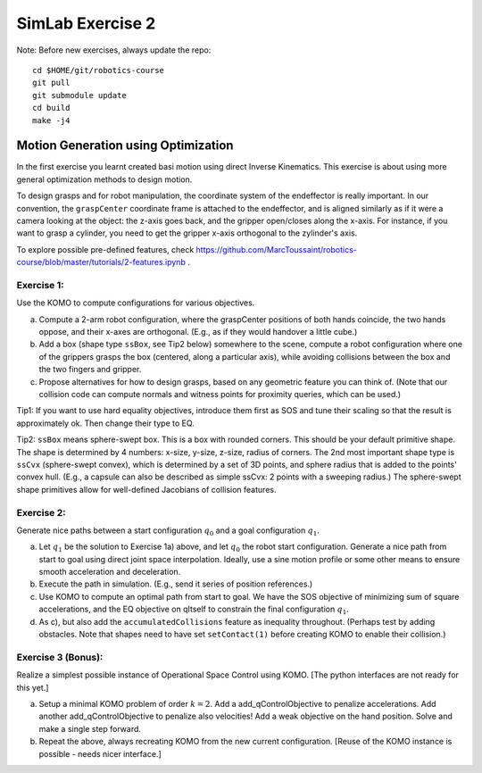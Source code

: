 ===================
 SimLab Exercise 2
===================

Note: Before new exercises, always update the repo::

  cd $HOME/git/robotics-course
  git pull
  git submodule update
  cd build
  make -j4



Motion Generation using Optimization
====================================

In the first exercise you learnt created basi motion using direct
Inverse Kinematics. This exercise is about using more general
optimization methods to design motion.

To design grasps and for robot manipulation, the coordinate system of
the endeffector is really important. In our convention, the
``graspCenter`` coordinate frame is attached to the endeffector, and
is aligned similarly as if it were a camera looking at the object: the
z-axis goes back, and the gripper open/closes along the x-axis. For
instance, if you want to grasp a cylinder, you need to get the gripper
x-axis orthogonal to the zylinder's axis.

To explore possible pre-defined features, check https://github.com/MarcToussaint/robotics-course/blob/master/tutorials/2-features.ipynb .


Exercise 1:
-----------

Use the KOMO to compute configurations for various objectives.

a) Compute a 2-arm robot configuration, where the graspCenter positions of both hands coincide, the two hands oppose, and their x-axes are orthogonal. (E.g., as if they would handover a little cube.) 
b) Add a box (shape type ``ssBox``, see Tip2 below)  somewhere to the scene, compute a robot configuration where one of the grippers grasps the box (centered, along a particular axis), while avoiding collisions between the box and the two fingers and gripper.
c) Propose alternatives for how to design grasps, based on any geometric feature you can think of. (Note that our collision code can compute normals and witness points for proximity queries, which can be used.)

Tip1: If you want to use hard equality objectives, introduce them first as SOS and tune their scaling so that the result is approximately ok. Then change their type to EQ.

Tip2: ``ssBox`` means sphere-swept box. This is a box with rounded corners. This should be your default primitive shape. The shape is determined by 4 numbers: x-size, y-size, z-size, radius of corners. The 2nd most important shape type is ``ssCvx`` (sphere-swept convex), which is determined by a set of 3D points, and sphere radius that is added to the points' convex hull. (E.g., a capsule can also be described as simple ssCvx: 2 points with a sweeping radius.) The sphere-swept shape primitives allow for well-defined Jacobians of collision features.


Exercise 2:
-----------

Generate nice paths between a  start configuration :math:`q_0` and a goal configuration :math:`q_1`.


a) Let :math:`q_1` be the solution to Exercise 1a) above, and let :math:`q_0` the robot start configuration. Generate a nice path from start to goal using direct joint space interpolation. Ideally, use a sine motion profile or some other means to ensure smooth acceleration and deceleration.
b) Execute the path in simulation. (E.g., send it series of position references.)
c) Use KOMO to compute an optimal path from start to goal. We have the SOS objective of minimizing sum of square accelerations, and the EQ objective on qItself to constrain the final configuration :math:`q_1`.
d) As c), but also add the ``accumulatedCollisions`` feature as inequality throughout. (Perhaps test by adding obstacles. Note that shapes need to have set ``setContact(1)`` before creating KOMO to enable their collision.)


Exercise 3 (Bonus):
-------------------

Realize a simplest possible instance of Operational Space Control using KOMO. [The python interfaces are not ready for this yet.]

a) Setup a minimal KOMO problem of order :math:`k=2`. Add a add_qControlObjective to penalize accelerations. Add another add_qControlObjective to penalize also velocities! Add a weak objective on the hand position. Solve and make a single step forward.
b) Repeat the above, always recreating KOMO from the new current configuration. [Reuse of the KOMO instance is possible - needs nicer interface.]

